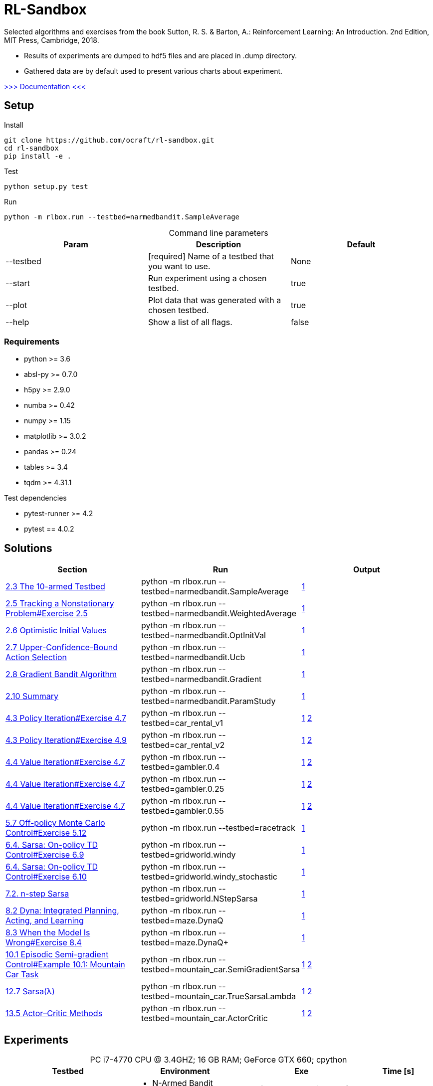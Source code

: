 :ext-relative: {outfilesuffix}
:imagesdir: docs/img

[[rlbox]]
= RL-Sandbox

Selected algorithms and exercises from the book Sutton, R. S. & Barton, A.: Reinforcement Learning: An Introduction.
2nd Edition, MIT Press, Cambridge, 2018.

* Results of experiments are dumped to hdf5 files and are placed in .dump directory.
* Gathered data are by default used to present various charts about experiment.

link:docs/index.html[>>> Documentation <<<]

[[rlbox.setup]]
== Setup

.Install
----
git clone https://github.com/ocraft/rl-sandbox.git
cd rl-sandbox
pip install -e .
----

.Test
----
python setup.py test
----

.Run
----
python -m rlbox.run --testbed=narmedbandit.SampleAverage
----

.Command line parameters
[caption="", options="header"]
|===
|Param |Description |Default
|--testbed |[required] Name of a testbed that you want to use. |None
|--start |Run experiment using a chosen testbed. |true
|--plot |Plot data that was generated with a chosen testbed. |true
|--help |Show a list of all flags. |false
|===

[[rlbox.install.req]]
=== Requirements
* python >= 3.6
* absl-py >= 0.7.0
* h5py >= 2.9.0
* numba >= 0.42
* numpy >= 1.15
* matplotlib >= 3.0.2
* pandas >= 0.24
* tables >= 3.4
* tqdm >= 4.31.1

.Test dependencies
* pytest-runner >= 4.2
* pytest == 4.0.2

[[rlbox.solutions]]
== Solutions

[caption="", options="header"]
|===
|Section |Run |Output
|<<REIN, 2.3 The 10-armed Testbed>> |python -m rlbox.run --testbed=narmedbandit.SampleAverage
|link:docs/img/result/2.3.png[1]
|<<REIN, 2.5 Tracking a Nonstationary Problem#Exercise 2.5>>|python -m rlbox.run --testbed=narmedbandit.WeightedAverage
|link:docs/img/result/2.5.png[1]
|<<REIN, 2.6 Optimistic Initial Values>>|python -m rlbox.run --testbed=narmedbandit.OptInitVal
|link:docs/img/result/2.6.png[1]
|<<REIN, 2.7 Upper-Confidence-Bound Action Selection>>|python -m rlbox.run --testbed=narmedbandit.Ucb
|link:docs/img/result/2.7.png[1]
|<<REIN, 2.8 Gradient Bandit Algorithm>>|python -m rlbox.run --testbed=narmedbandit.Gradient
|link:docs/img/result/2.8.png[1]
|<<REIN, 2.10 Summary>>|python -m rlbox.run --testbed=narmedbandit.ParamStudy
|link:docs/img/result/2.10.png[1]
|<<REIN, 4.3 Policy Iteration#Exercise 4.7>>|python -m rlbox.run --testbed=car_rental_v1
|link:docs/img/result/4.3_4.7_a.png[1] link:docs/img/result/4.3_4.7_b.png[2]
|<<REIN, 4.3 Policy Iteration#Exercise 4.9>>|python -m rlbox.run --testbed=car_rental_v2
|link:docs/img/result/4.3_4.9_a.png[1] link:docs/img/result/4.3_4.9_b.png[2]
|<<REIN, 4.4 Value Iteration#Exercise 4.7>>|python -m rlbox.run --testbed=gambler.0.4
|link:docs/img/result/4.4_4.7_04_a.png[1] link:docs/img/result/4.4_4.7_04_b.png[2]
|<<REIN, 4.4 Value Iteration#Exercise 4.7>>|python -m rlbox.run --testbed=gambler.0.25
|link:docs/img/result/4.4_4.7_04_a.png[1] link:docs/img/result/4.4_4.7_04_b.png[2]
|<<REIN, 4.4 Value Iteration#Exercise 4.7>>|python -m rlbox.run --testbed=gambler.0.55
|link:docs/img/result/4.4_4.7_55_a.png[1] link:docs/img/result/4.4_4.7_55_b.png[2]
|<<REIN, 5.7 Off-policy Monte Carlo Control#Exercise 5.12>>|python -m rlbox.run --testbed=racetrack
|link:docs/img/result/5.7.png[1]
|<<REIN, 6.4. Sarsa: On-policy TD Control#Exercise 6.9>>|python -m rlbox.run --testbed=gridworld.windy
|link:docs/img/result/6.4_6.9.png[1]
|<<REIN, 6.4. Sarsa: On-policy TD Control#Exercise 6.10>>|python -m rlbox.run --testbed=gridworld.windy_stochastic
|link:docs/img/result/6.4_6.10.png[1]
|<<REIN, 7.2. n-step Sarsa>>|python -m rlbox.run --testbed=gridworld.NStepSarsa
|link:docs/img/result/7.2.png[1]
|<<REIN, 8.2 Dyna: Integrated Planning, Acting, and Learning>>|python -m rlbox.run --testbed=maze.DynaQ
|link:docs/img/result/8.2.png[1]
|<<REIN, 8.3 When the Model Is Wrong#Exercise 8.4>>|python -m rlbox.run --testbed=maze.DynaQ+
|link:docs/img/result/8.3.png[1]
|<<REIN, 10.1 Episodic Semi-gradient Control#Example 10.1: Mountain Car Task>>
|python -m rlbox.run --testbed=mountain_car.SemiGradientSarsa
|link:docs/img/result/10.1_a.png[1] link:docs/img/result/10.1_b.png[2]
|<<REIN, 12.7 Sarsa(&#955;)>> |python -m rlbox.run --testbed=mountain_car.TrueSarsaLambda
|link:docs/img/result/12.7_a.png[1] link:docs/img/result/12.7_b.png[2]
|<<REIN, 13.5 Actor–Critic Methods>> |python -m rlbox.run --testbed=mountain_car.ActorCritic
|link:docs/img/result/13.5_a.png[1] link:docs/img/result/13.5_b.png[2]
|===


[[rlbox.experiments]]
== Experiments

.PC i7-4770 CPU @ 3.4GHZ; 16 GB RAM; GeForce GTX 660; cpython
[%autowidth, caption="", options="header"]
|===
|Testbed| Environment |Exe |Time [s]

|narmedbandit.SampleAverage
a|
* N-Armed Bandit [steps=1000, arms=10, stationary=True]
* Runs: 2000
a|
* (smpl_avg, epsilon: 0.0)
* (smpl_avg, epsilon: 0.01)
* (smpl_avg, epsilon: 0.1)
|11

|narmedbandit.WeightedAverage
a|
* N-Armed Bandit [steps: 10000, arms=10, stationary=False]
* Runs: 2000
a|
* (smpl_avg, epsilon: 0.1)
* (weight_avg, epsilon: 0.1, alpha: 0.2)
|78

|narmedbandit.OptInitVal
a|
* N-Armed Bandit [steps: 1000, arms=10, stationary=True]
* Runs: 2000
a|
* (weight_avg, epsilon: 0.0, alpha: 0.1, bias: 5.0)
* (weight_avg, epsilon: 0.1, alpha: 0.1, bias: 0.0)
|7.51

|narmedbandit.Ucb
a|
* N-Armed Bandit [steps: 1000, arms=10, stationary=True]
* Runs: 2000
a|
* (smpl_avg, epsilon: 0.1)
* (ucb, c: 2)
|11.78

|narmedbandit.Gradient
a|
* N-Armed Bandit [steps: 1000, arms=10, stationary=True, mean=4.0]
* Runs: 2000
a|
* (gradient, alpha: 0.1, baseline: True)
* (gradient, alpha: 0.4, baseline: True)
* (gradient, alpha: 0.1, baseline: False)
* (gradient, alpha: 0.4, baseline: False)
|105

|narmedbandit.ParamStudy
a|
* N-Armed Bandit [steps: 1000, arms=10, stationary=True]
* Runs: 2000
a|
* (SMPL_AVG, epsilon: 1/128)
* (SMPL_AVG, epsilon: 1/64)
* (SMPL_AVG, epsilon: 1/32)
* (SMPL_AVG, epsilon: 1/16)
* (SMPL_AVG, epsilon: 1/8)
* (SMPL_AVG, epsilon: 1/4)

* (GRADIENT, alpha: 1/32)
* (GRADIENT, alpha: 1/16)
* (GRADIENT, alpha: 1/8)
* (GRADIENT, alpha: 1/4)
* (GRADIENT, alpha: 1/2)
* (GRADIENT, alpha: 1)
* (GRADIENT, alpha: 2)
* (GRADIENT, alpha: 4)

* (UCB, c: 1/16)
* (UCB, c: 1/8)
* (UCB, c: 1/4)
* (UCB, c: 1/2)
* (UCB, c: 1)
* (UCB, c: 2)
* (UCB, c: 4)

* (WEIGHT_AVG, epsilon: 0.0, alpha: 0.1, bias: 1/4)
* (WEIGHT_AVG, epsilon: 0.0, alpha: 0.1, bias: 1/2)
* (WEIGHT_AVG, epsilon: 0.0, alpha: 0.1, bias: 1)
* (WEIGHT_AVG, epsilon: 0.0, alpha: 0.1, bias: 2)
* (WEIGHT_AVG, epsilon: 0.0, alpha: 0.1, bias: 4)
|303

|carrental.JackCarRentalV1
a|
* Jack's Car Rental [max_move=5, max_cars=20, expct=[3, 4, 3, 2]]
a|
* gamma=0.9, epsilon=1.0
a|
* 441 (mdp generation)
* 258 (policy iteration)

|carrental.JackCarRentalV2
a|
* Jack's Car Rental [max_move=5, max_cars=20, expct=[3, 4, 3, 2], modified=True]
a|
* gamma=0.9, epsilon=1.0
a|
* 440 (mdp generation)
* 219 (policy iteration)

|gambler.0.4
a|
* Gambler's Problem [ph=0.4]
a|
* gamma=1.0, epsilon=1e-9
|22

|gambler.0.25
a|
* Gambler's Problem [ph=0.25]
a|
* gamma=1.0, epsilon=1e-9
|16

|gambler.0.55
a|
* Gambler's Problem [ph=0.55]
a|
* gamma=1.0, epsilon=0.01
|11

|racetrack
a|
* RaceTrack [steps=10000]
* Runs: 50000
a|
* gamma=1.0
a|
* 1091 (episodes generation)
* 187 (off-policy monte carlo learning)

|gridworld.windy
a|
* WindyGridWorld [stochastic=False]
* Runs: 200
a|
* gamma=1.0, alpha=0.5, epsilon=0.1
a|
0.05

|gridworld.windy_stochastic
a|
* WindyGridWorld [stochastic=True]
* Runs: 200
a|
* gamma=1.0, alpha=0.5, epsilon=0.1
a|
0.33

|gridworld.NStepSarsa
a|
* WindyGridWorld [stochastic=False]
* Runs: 200
a|
* n=3, gamma=1.0, alpha=0.5, epsilon=0.1
a|
0.32

|gridworld.NStepSarsa
a|
* WindyGridWorld [stochastic=False]
* Runs: 200
a|
* n=3, gamma=1.0, alpha=0.5, epsilon=0.1
a|
0.32

|maze.DynaQ
a|
* Maze(maze_type=0)
* Runs: 30
a|
* DYNA_Q, n=50, gamma=0.95, alpha=0.1, epsilon=0.1, episodes=50
* DYNA_Q, n=5, gamma=0.95, alpha=0.1, epsilon=0.1, episodes=50
* DYNA_Q, n=0, gamma=0.95, alpha=0.1, epsilon=0.1, episodes=50
a|
18

|maze.DynaQ+
a|
* Maze(maze_type=1)
* Runs: 30
a|
* DYNA_Q, n=10, gamma=0.95, alpha=1.0, epsilon=0.1, episodes=50, kappa=0, steps=3000
* DYNA_Q, n=10, gamma=0.95, alpha=1.0, epsilon=0.1, episodes=50, kappa=1e-4, steps=3000
* DYNA_Q_V2, n=10, gamma=0.95, alpha=1.0, epsilon=0.1, episodes=50, kappa=1e-4, steps=3000
a|
29

|mountain_car.SemiGradientSarsa
a|
* MountainCar()
* Runs: 10
a|
* SEMIGRADIENT_SARSA, gamma=1.0, alpha=0.5, epsilon=0.0, episodes=500
a|
52

|mountain_car.TrueSarsaLambda
a|
* MountainCar()
* Runs: 10
a|
* TRUE_SARSA_LAMBDA, gamma=1.0, alpha=0.5, epsilon=0.0, lmbda=0.9, episodes=500
a|
51

|mountain_car.ActorCriticLambda
a|
* MountainCar()
* Runs: 10
a|
* ACTOR_CRITIC, gamma=1.0, alpha_w=0.2, alpha_theta=0.01, lambda_w=0.9, lambda_theta=0.9, episodes=500
a|
115

|===

[bibliography]
[[rlbox.bibliography]]
== Bibliography
- [[REIN]] Sutton, R. (2018). Reinforcement Learning. 2nd ed. Cambridge: MIT Press.
